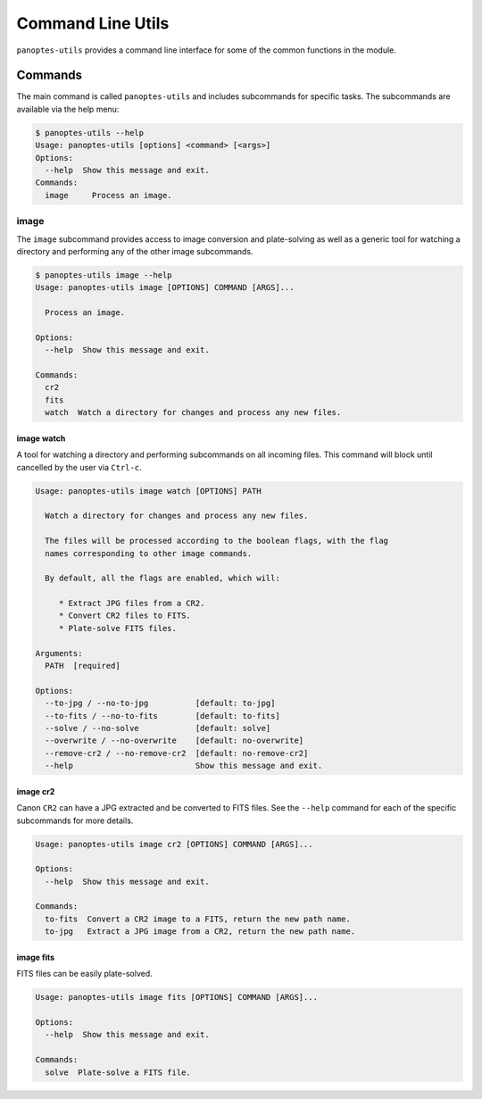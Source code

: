 .. _cli:

==================
Command Line Utils
==================

``panoptes-utils`` provides a command line interface for some of the common functions
in the module.

Commands
--------

The main command is called ``panoptes-utils`` and includes subcommands for specific
tasks.  The subcommands are available via the help menu:

.. code-block:: bash

    $ panoptes-utils --help
    Usage: panoptes-utils [options] <command> [<args>]
    Options:
      --help  Show this message and exit.
    Commands:
      image     Process an image.

image
=====

The ``image`` subcommand provides access to image conversion and plate-solving as
well as a generic tool for watching a directory and performing any of the other
image subcommands.

.. code-block:: bash

    $ panoptes-utils image --help
    Usage: panoptes-utils image [OPTIONS] COMMAND [ARGS]...

      Process an image.

    Options:
      --help  Show this message and exit.

    Commands:
      cr2
      fits
      watch  Watch a directory for changes and process any new files.

image watch
~~~~~~~~~~~

A tool for watching a directory and performing subcommands on all incoming files.
This command will block until cancelled by the user via ``Ctrl-c``.

.. code-block:: bash

    Usage: panoptes-utils image watch [OPTIONS] PATH

      Watch a directory for changes and process any new files.

      The files will be processed according to the boolean flags, with the flag
      names corresponding to other image commands.

      By default, all the flags are enabled, which will:

         * Extract JPG files from a CR2.
         * Convert CR2 files to FITS.
         * Plate-solve FITS files.

    Arguments:
      PATH  [required]

    Options:
      --to-jpg / --no-to-jpg          [default: to-jpg]
      --to-fits / --no-to-fits        [default: to-fits]
      --solve / --no-solve            [default: solve]
      --overwrite / --no-overwrite    [default: no-overwrite]
      --remove-cr2 / --no-remove-cr2  [default: no-remove-cr2]
      --help                          Show this message and exit.


image cr2
~~~~~~~~~

Canon ``CR2`` can have a JPG extracted and be converted to FITS files. See the ``--help``
command for each of the specific subcommands for more details.

.. code-block:: bash

    Usage: panoptes-utils image cr2 [OPTIONS] COMMAND [ARGS]...

    Options:
      --help  Show this message and exit.

    Commands:
      to-fits  Convert a CR2 image to a FITS, return the new path name.
      to-jpg   Extract a JPG image from a CR2, return the new path name.


image fits
~~~~~~~~~~

FITS files can be easily plate-solved.

.. code-block:: bash

    Usage: panoptes-utils image fits [OPTIONS] COMMAND [ARGS]...

    Options:
      --help  Show this message and exit.

    Commands:
      solve  Plate-solve a FITS file.
